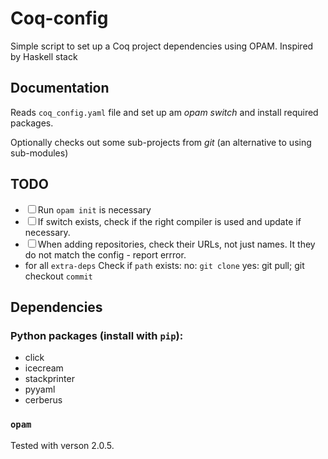 * Coq-config

  Simple script to set up a Coq project dependencies using OPAM.
  Inspired by Haskell stack

** Documentation
   Reads ~coq_config.yaml~ file and set up am /opam/ /switch/ and install
   required packages.

   Optionally checks out some sub-projects from /git/ (an alternative
   to using sub-modules)

** TODO
   - [ ] Run ~opam init~ is necessary
   - [ ] If switch exists, check if the right compiler is used and
     update if necessary.
   - [ ] When adding repositories, check their URLs, not just names.
     It they do not match the config - report errror.
   - for all ~extra-deps~
     Check if ~path~ exists:
     no: ~git clone~
     yes: git pull; git checkout ~commit~

** Dependencies
*** Python packages (install with ~pip~):   
   - click
   - icecream
   - stackprinter
   - pyyaml
   - cerberus
*** ~opam~ 
    Tested with verson 2.0.5.
